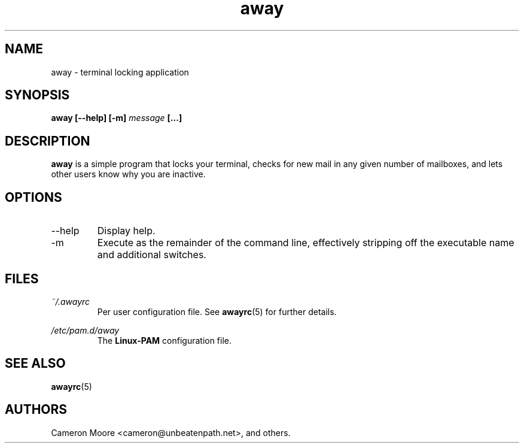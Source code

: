 .\" Copyright (C) 1999-2000 Cameron Moore
.\"
.\" This program is free software; you can redistribute it and/or
.\" modify it under the terms of the GNU General Public License
.\" as published by the Free Software Foundation; either version 2
.\" of the License, or (at your option) any later version.
.\"
.\" This program is distributed in the hope that it will be useful,
.\" but WITHOUT ANY WARRANTY; without even the implied warranty of
.\" MERCHANTABILITY or FITNESS FOR A PARTICULAR PURPOSE.  See the
.\" GNU General Public License for more details.
.\"
.\" You should have received a copy of the GNU General Public License
.\" along with this program; if not, write to the Free Software
.\" Foundation, Inc., 59 Temple Place - Suite 330, Boston, MA  02111-1307, USA.
.\" Or try here: http://www.fsf.org/copyleft/gpl.html
.\"
.TH away 1 "October 2000" Linux "User Manuals"
.SH NAME
away \- terminal locking application
.SH SYNOPSIS
.B away [--help] [-m]
.I message
.B [...]
.SH DESCRIPTION
.B away
is a simple program that locks your terminal, checks for new mail
in any given number of mailboxes, and lets other users know why
you are inactive.
.SH OPTIONS
.IP --help
Display help.
.IP -m
Execute as the remainder of the command line, effectively stripping
off the executable name and additional switches.
.SH FILES
.I ~/.awayrc
.RS
Per user configuration file. See
.BR awayrc (5)
for further details.
.RE

.I /etc/pam.d/away
.RS
The
.B Linux-PAM
configuration file.
.RE
.SH SEE ALSO
.BR awayrc (5)
.SH AUTHORS
Cameron Moore <cameron@unbeatenpath.net>, and others.

